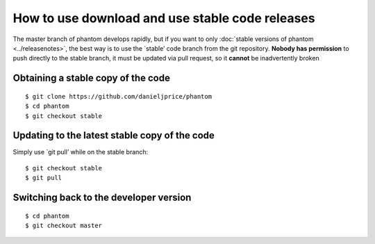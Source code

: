 How to use download and use stable code releases
================================================

The master branch of phantom develops rapidly, but if you want to only
:doc:`stable versions of phantom <../releasenotes>`, the best way is to use
the \`stable’ code branch from the git repository. **Nobody has
permission** to push directly to the stable branch, it must be updated
via pull request, so it **cannot** be inadvertently broken

Obtaining a stable copy of the code
-----------------------------------

::

   $ git clone https://github.com/danieljprice/phantom
   $ cd phantom
   $ git checkout stable

Updating to the latest stable copy of the code
----------------------------------------------

Simply use \`git pull’ while on the stable branch:

::

   $ git checkout stable
   $ git pull

Switching back to the developer version
---------------------------------------

::

   $ cd phantom
   $ git checkout master
